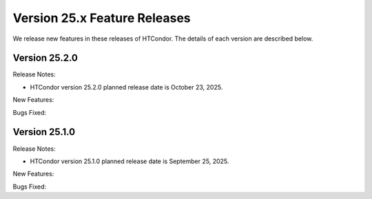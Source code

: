 Version 25.x Feature Releases
=============================

We release new features in these releases of HTCondor. The details of each
version are described below.

Version 25.2.0
--------------

Release Notes:

.. HTCondor version 25.2.0 released on October 23, 2025.

- HTCondor version 25.2.0 planned release date is October 23, 2025.

New Features:

.. include-history:: features 25.2.0 25.0.1 24.12.13 24.0.13

Bugs Fixed:

.. include-history:: bugs 25.2.0 25.0.1 24.12.13 24.0.13

Version 25.1.0
--------------

Release Notes:

.. HTCondor version 25.1.0 released on September 25, 2025.

- HTCondor version 25.1.0 planned release date is September 25, 2025.

New Features:

.. include-history:: features 25.1.0 25.0.1 24.12.0 24.0.12 23.10.29 23.0.29

Bugs Fixed:

.. include-history:: bugs 25.1.0 25.0.1 24.12.0 24.0.12 23.10.29 23.0.29

